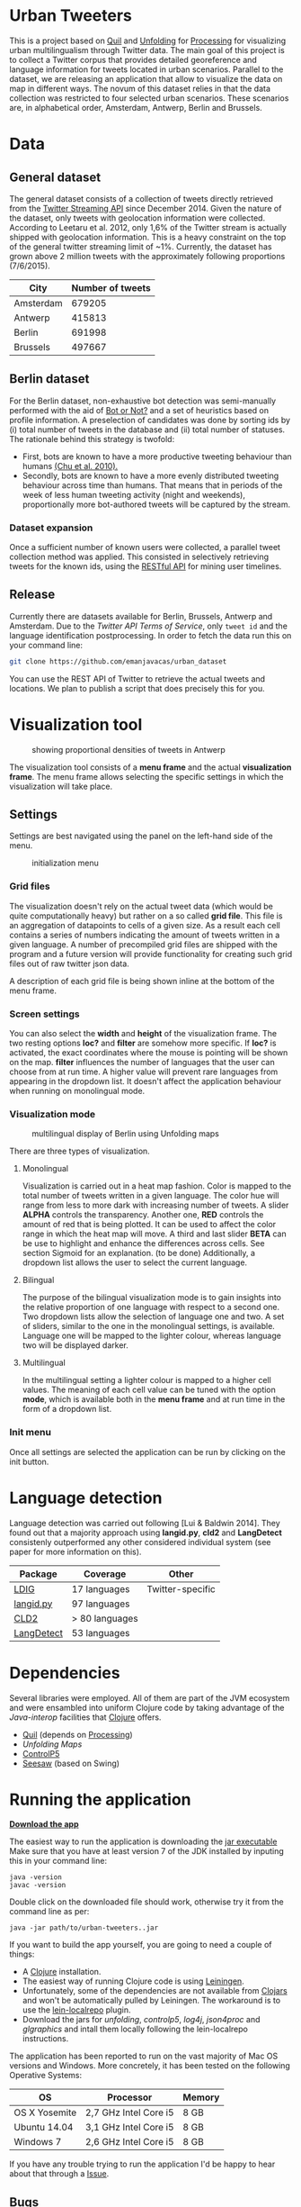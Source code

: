 
* Urban Tweeters

This is a project based on [[http://quil.info/][Quil]] and [[http://unfoldingmaps.org/][Unfolding]] for [[http://processing.org/][Processing]] for visualizing urban multilingualism through Twitter data. 
The main goal of this project is to collect a Twitter corpus that provides detailed georeference and language information for tweets located in urban scenarios.
Parallel to the dataset, we are releasing an application that allow to visualize the data on map in different ways.
The novum of this dataset relies in that the data collection was restricted to four selected urban scenarios. These scenarios are, in alphabetical order, Amsterdam, Antwerp, Berlin and Brussels.

* Data

** General dataset

The general dataset consists of a collection of tweets directly retrieved from the [[https://dev.twitter.com/streaming/overview][Twitter Streaming API]] since December 2014.
Given the nature of the dataset, only tweets with geolocation information were collected.
According to Leetaru et al. 2012, only 1,6% of the Twitter stream is actually shipped with geolocation information.
This is a heavy constraint on the top of the general twitter streaming limit of ~1%.
Currently, the dataset has grown above 2 million tweets with the approximately following proportions (7/6/2015).

| City      | Number of tweets |
|-----------+------------------|
| Amsterdam |           679205 |
| Antwerp   |           415813 |
| Berlin    |           691998 |
| Brussels  |           497667 |

** Berlin dataset

For the Berlin dataset, non-exhaustive bot detection was semi-manually performed with the aid of [[http://truthy.indiana.edu/botornot/][Bot or Not?]] and a set of heuristics based on profile information.
A preselection of candidates was done by sorting ids by (i) total number of tweets in the database and (ii) total number of statuses.
The rationale behind this strategy is twofold:
- First, bots are known to have a more productive tweeting behaviour than humans [[http://delivery.acm.org/10.1145/1930000/1920265/p21-chu.pdf?ip=146.175.5.198&id=1920265&acc=ACTIVE%20SERVICE&key=D7FC43CABE88BEAA%2EE1DEF47A6C0527C4%2E4D4702B0C3E38B35%2E4D4702B0C3E38B35&CFID=517147308&CFTOKEN=29245406&__acm__=1433514639_03e1ac45f70c85b1fa352c6ff0acd697][(Chu et al. 2010).]] 
- Secondly, bots are known to have a more evenly distributed tweeting behaviour across time than humans.
  That means that in periods of the week of less human tweeting activity (night and weekends), proportionally more
  bot-authored tweets will be captured by the stream.
# Also, a dataset extracted from the [[https://www.statistik-berlin-brandenburg.de/regionales/regionalstatistiken/regionalstatistiken.asp][Berlin register data]] was

*** Dataset expansion

Once a sufficient number of known users were collected, a parallel tweet collection method was applied.
This consisted in selectively retrieving tweets for the known ids, using the [[https://dev.twitter.com/rest/reference/get/statuses/user_timeline][RESTful API]] for mining user timelines.

** Release

Currently there are datasets available for Berlin, Brussels, Antwerp and Amsterdam.
Due to the [[ https://dev.twitter.com/terms/api-terms][Twitter API Terms of Service]], only ~tweet id~ and the language identification postprocessing.
In order to fetch the data run this on your command line:

#+BEGIN_SRC bash
git clone https://github.com/emanjavacas/urban_dataset
#+END_SRC

You can use the REST API of Twitter to retrieve the actual tweets and locations. We plan to publish a
script that does precisely this for you.

* Visualization tool
#+CAPTION: showing proportional densities of tweets in Antwerp
[[./img/antwerp.png]]

The visualization tool consists of a *menu frame* and the actual *visualization frame*.
The menu frame allows selecting the specific settings in which the visualization will take place.

** Settings

Settings are best navigated using the panel on the left-hand side of the menu.

#+CAPTION: initialization menu
[[./img/init_menu.png]]

*** Grid files
The visualization doesn't rely on the actual tweet data (which would be quite computationally heavy) but rather on 
a so called *grid file*. This file is an aggregation of datapoints to cells of a given size. As a result each cell
contains a series of numbers indicating the amount of tweets written in a given language.
A number of precompiled grid files are shipped with the program and a future version will provide functionality
for creating such grid files out of raw twitter json data.

A description of each grid file is being shown inline at the bottom of the menu frame.

*** Screen settings

You can also select the *width* and *height* of the visualization frame. 
The two resting options *loc?* and *filter* are somehow more specific.
If *loc?* is activated, the exact coordinates where the mouse is pointing will be shown on the map.
*filter* influences the number of languages that the user can choose from at run time.
A higher value will prevent rare languages from appearing in the dropdown list.
It doesn't affect the application behaviour when running on monolingual mode.

*** Visualization mode
#+CAPTION: multilingual display of Berlin using Unfolding maps
[[./img/berlin.png]]

There are three types of visualization.

**** Monolingual
     
Visualization is carried out in a heat map fashion.
Color is mapped to the total number of tweets written in a given language.
The color hue will range from less to more dark with increasing number of tweets.
A slider *ALPHA* controls the transparency.
Another one, *RED* controls the amount of red that is being plotted.
It can be used to affect the color range in which the heat map will move.
A third and last slider *BETA* can be use to highlight and enhance the differences across cells.
See section Sigmoid for an explanation. (to be done)
Additionally, a dropdown list allows the user to select the current language.

**** Bilingual

The purpose of the bilingual visualization mode is to gain insights into the relative proportion of one language
with respect to a second one.
Two dropdown lists allow the selection of language one and two.
A set of sliders, similar to the one in the monolingual settings, is available.
Language one will be mapped to the lighter colour, whereas language two will be displayed darker.

**** Multilingual

In the multilingual setting a lighter colour is mapped to a higher cell values.
The meaning of each cell value can be tuned with the option *mode*, which is available 
both in the *menu frame* and at run time in the form of a dropdown list.

*** Init menu

Once all settings are selected the application can be run by clicking on the init button.

* Language detection

Language detection was carried out following [Lui & Baldwin 2014]. They found out that a majority approach using *langid.py*, *cld2* and *LangDetect*
consistenly outperformed any other considered individual system (see paper for more information on this).

| Package    | Coverage       | Other            |
|------------+----------------+------------------|
| [[https://github.com/shuyo/ldig][LDIG]]       | 17 languages   | Twitter-specific |
| [[https://github.com/saffsd/langid.py][langid.py]]  | 97 languages   |                  |
| [[https://code.google.com/p/cld2/][CLD2]]       | > 80 languages |                  |
| [[https://code.google.com/p/language-detection/][LangDetect]] | 53 languages   |                  |

* Dependencies

Several libraries were employed. All of them are part of the JVM ecosystem and were ensambled into uniform Clojure code
by taking advantage of the [[clojure.org/java_interop][Java-interop]] facilities that [[http://clojure.org/][Clojure]] offers.

- [[http://quil.info][Quil]] (depends on [[https://processing.org][Processing]])
- [[unfoldingmaps.org][Unfolding Maps]]
- [[http://www.sojamo.de/libraries/controlP5/][ControlP5]]
- [[https://github.com/daveray/seesaw][Seesaw]] (based on Swing)

* Running the application

[[https://github.com/emanjavacas/urban-tweeters/releases/download/0.1.0b/urban-tweeters-0.1.0-SNAPSHOT-standalone.jar][*Download the app*]]

The easiest way to run the application is downloading the [[https://github.com/emanjavacas/urban-tweeters/releases/download/0.1.0b/urban-tweeters-0.1.0-SNAPSHOT-standalone.jar][jar executable]]
Make sure that you have at least version 7 of the JDK installed by inputing this in your command line:

#+BEGIN_EXAMPLE
java -version
javac -version
#+END_EXAMPLE

Double click on the downloaded file should work, otherwise try it from the command line as per:
#+BEGIN_EXAMPLE
java -jar path/to/urban-tweeters..jar
#+END_EXAMPLE

If you want to build the app yourself, you are going to need a couple of things:
- A [[http://clojure.org][Clojure]] installation.
- The easiest way of running Clojure code is using [[http://leiningen.org][Leiningen]].
- Unfortunately, some of the dependencies are not available from [[http://clojars.org][Clojars]] and won't be automatically pulled by Leiningen. The workaround is to use the [[https://github.com/kumarshantanu/lein-localrepo][lein-localrepo]] plugin.
- Download the jars for /unfolding/, /controlp5/, /log4j/, /json4proc/ and /glgraphics/ and intall them locally following the lein-localrepo instructions.

The application has been reported to run on the vast majority of Mac OS versions and Windows.
More concretely, it has been tested on the following Operative Systems:

| OS            | Processor             | Memory |
|---------------+-----------------------+--------|
| OS X Yosemite | 2,7 GHz Intel Core i5 | 8 GB   |
| Ubuntu 14.04  | 3,1 GHz Intel Core i5 | 8 GB   |
| Windows 7     | 2,6 GHz Intel Core i5 | 8 GB   |

If you have any trouble trying to run the application I'd be happy to hear about that through a [[https://github.com/emanjavacas/urban-tweeters/issues][Issue]].

** Bugs

There is a known bug that affects (at least some) computers running Ubuntu 15.04. The application starts but any attemp to close the
visualization frame results in a core dump failure, meaning that it won't close. In any case, check that you have a JDK version not older than 7.

* Literature
# /Geo-located Twitter as proxy for global mobility patterns/ *Hawelka et al.* 2014
- /Accurate language identification of twitter messages/ *Lui, M. & Baldwin T.* EACL 2014
- [[http://emanjavacas.github.io/slides/urban_tweeters.html][Mapping Urban Mulitilingualism through Twitter]] *Manjavacas, E & Verhoeven B.* DH Benelux 2015

* License

#+begin_html
<a href="http://opensource.org/licenses/GPL-3.0">
  <img src="http://img.shields.io/:license-gpl-blue.svg" alt=":license-gpl-blue.svg" />
</a>
#+end_html

Copyright © 2015 Enrique Manjavacas

